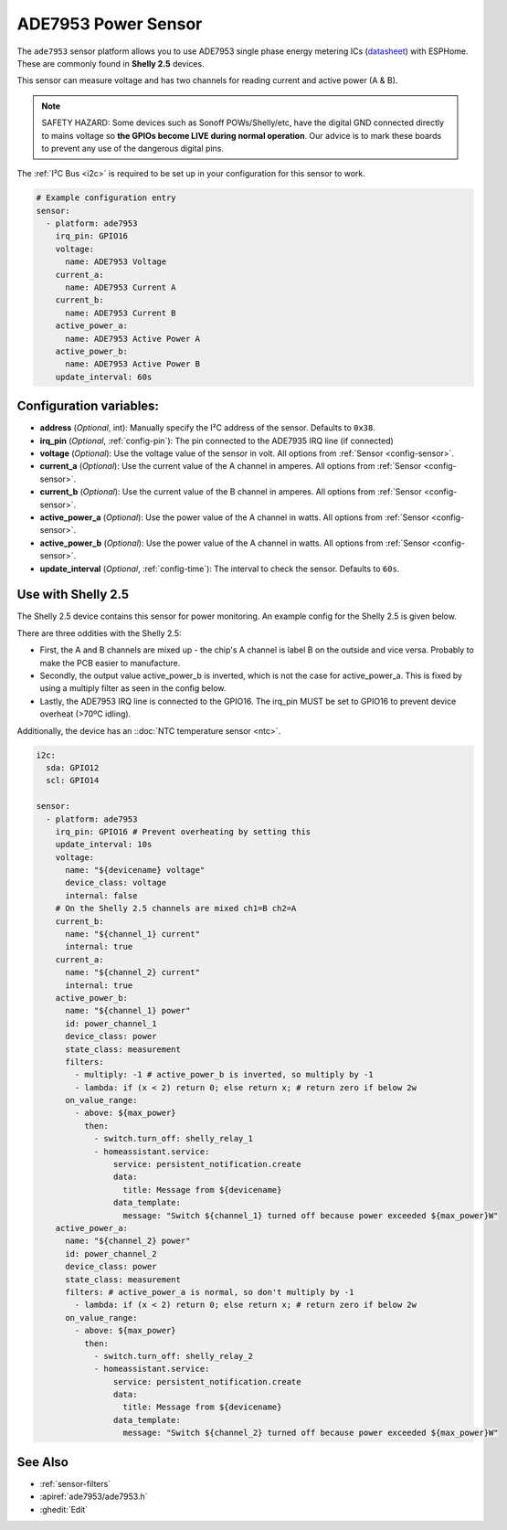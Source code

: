 ADE7953 Power Sensor
====================

.. seo::
    :description: Instructions for setting up ADE7953 power sensors
    :image: ade7953.png

The ``ade7953`` sensor platform allows you to use ADE7953 single phase energy metering ICs
(`datasheet <https://www.analog.com/media/en/technical-documentation/data-sheets/ADE7953.pdf>`__)
with ESPHome. These are commonly found in **Shelly 2.5** devices.

This sensor can measure voltage and has two channels for reading current and active power (A & B).

.. note::

    SAFETY HAZARD: Some devices such as Sonoff POWs/Shelly/etc, have the digital GND connected directly to mains voltage so **the GPIOs become LIVE during normal operation**. Our advice is to mark these boards to prevent any use of the dangerous digital pins.

The :ref:`I²C Bus <i2c>` is
required to be set up in your configuration for this sensor to work.

.. code-block:: yaml

    # Example configuration entry
    sensor:
      - platform: ade7953
        irq_pin: GPIO16
        voltage:
          name: ADE7953 Voltage
        current_a:
          name: ADE7953 Current A
        current_b:
          name: ADE7953 Current B
        active_power_a:
          name: ADE7953 Active Power A
        active_power_b:
          name: ADE7953 Active Power B
        update_interval: 60s

Configuration variables:
------------------------

- **address** (*Optional*, int): Manually specify the I²C address of the sensor. Defaults to ``0x38``.
- **irq_pin** (*Optional*, :ref:`config-pin`): The pin connected to the ADE7935 IRQ line (if connected)
- **voltage** (*Optional*): Use the voltage value of the sensor in volt. All options from
  :ref:`Sensor <config-sensor>`.
- **current_a** (*Optional*): Use the current value of the A channel in amperes. All options from
  :ref:`Sensor <config-sensor>`.
- **current_b** (*Optional*): Use the current value of the B channel in amperes. All options from
  :ref:`Sensor <config-sensor>`.
- **active_power_a** (*Optional*): Use the power value of the A channel in watts. All options from
  :ref:`Sensor <config-sensor>`.
- **active_power_b** (*Optional*): Use the power value of the A channel in watts. All options from
  :ref:`Sensor <config-sensor>`.
- **update_interval** (*Optional*, :ref:`config-time`): The interval to check the sensor. Defaults to ``60s``.

Use with Shelly 2.5
-------------------

The Shelly 2.5 device contains this sensor for power monitoring. An example config for the Shelly 2.5
is given below.

There are three oddities with the Shelly 2.5:

- First, the A and B channels are mixed up - the chip's A channel is label B on the outside and
  vice versa. Probably to make the PCB easier to manufacture.
- Secondly, the output value active_power_b is inverted, which is not the case for active_power_a.
  This is fixed by using a multiply filter as seen in the config below.
- Lastly, the ADE7953 IRQ line is connected to the GPIO16. The irq_pin MUST be set to GPIO16 to prevent device overheat (>70ºC idling).

Additionally, the device has an ::doc:`NTC temperature sensor <ntc>`.

.. code-block:: yaml

    i2c:
      sda: GPIO12
      scl: GPIO14

    sensor:
      - platform: ade7953
        irq_pin: GPIO16 # Prevent overheating by setting this
        update_interval: 10s
        voltage:
          name: "${devicename} voltage"
          device_class: voltage
          internal: false
        # On the Shelly 2.5 channels are mixed ch1=B ch2=A
        current_b:
          name: "${channel_1} current"
          internal: true
        current_a:
          name: "${channel_2} current"
          internal: true
        active_power_b:
          name: "${channel_1} power"
          id: power_channel_1
          device_class: power
          state_class: measurement
          filters:
            - multiply: -1 # active_power_b is inverted, so multiply by -1
            - lambda: if (x < 2) return 0; else return x; # return zero if below 2w
          on_value_range:
            - above: ${max_power}
              then:
                - switch.turn_off: shelly_relay_1
                - homeassistant.service:
                    service: persistent_notification.create
                    data:
                      title: Message from ${devicename}
                    data_template:
                      message: "Switch ${channel_1} turned off because power exceeded ${max_power}W"
        active_power_a:
          name: "${channel_2} power"
          id: power_channel_2
          device_class: power
          state_class: measurement
          filters: # active_power_a is normal, so don't multiply by -1
            - lambda: if (x < 2) return 0; else return x; # return zero if below 2w
          on_value_range:
            - above: ${max_power}
              then:
                - switch.turn_off: shelly_relay_2
                - homeassistant.service:
                    service: persistent_notification.create
                    data:
                      title: Message from ${devicename}
                    data_template:
                      message: "Switch ${channel_2} turned off because power exceeded ${max_power}W"

See Also
--------

- :ref:`sensor-filters`
- :apiref:`ade7953/ade7953.h`
- :ghedit:`Edit`
